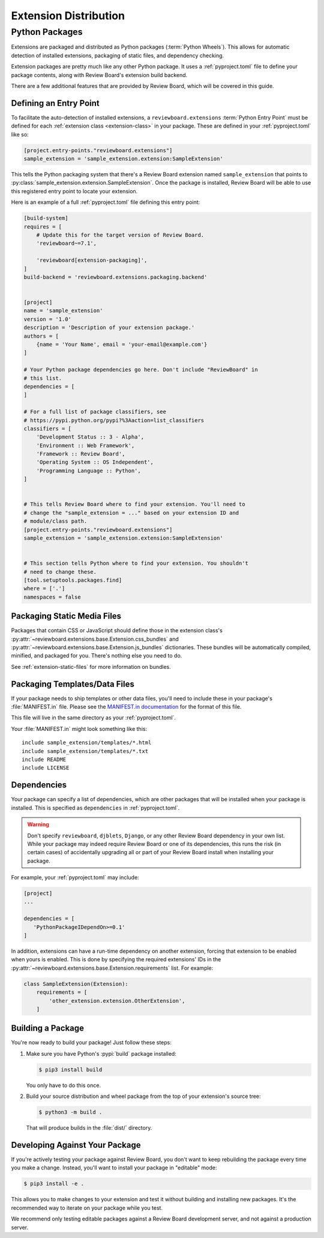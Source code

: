 .. _extension-distribution:

======================
Extension Distribution
======================


.. _extension-packages:

Python Packages
===============

Extensions are packaged and distributed as Python packages (:term:`Python
Wheels`). This allows for automatic detection of installed extensions,
packaging of static files, and dependency checking.


Extension packages are pretty much like any other Python package. It uses
a :ref:`pyproject.toml` file to define your package contents, along with
Review Board's extension build backend.

There are a few additional features that are provided by Review Board, which
will be covered in this guide.


.. _extension-entry-point:

Defining an Entry Point
-----------------------

To facilitate the auto-detection of installed extensions, a
``reviewboard.extensions`` :term:`Python Entry Point` must be defined for each
:ref:`extension class <extension-class>` in your package. These are defined
in your :ref:`pyproject.toml` like so:

.. code-block:: toml

   [project.entry-points."reviewboard.extensions"]
   sample_extension = 'sample_extension.extension:SampleExtension'

This tells the Python packaging system that there's a Review Board extension
named ``sample_extension`` that points to
:py:class:`sample_extension.extension.SampleExtension`. Once the package is
installed, Review Board will be able to use this registered entry point to
locate your extension.

Here is an example of a full :ref:`pyproject.toml` file defining this entry
point:

.. code-block:: toml

   [build-system]
   requires = [
       # Update this for the target version of Review Board.
       'reviewboard~=7.1',

       'reviewboard[extension-packaging]',
   ]
   build-backend = 'reviewboard.extensions.packaging.backend'


   [project]
   name = 'sample_extension'
   version = '1.0'
   description = 'Description of your extension package.'
   authors = [
       {name = 'Your Name', email = 'your-email@example.com'}
   ]

   # Your Python package dependencies go here. Don't include "ReviewBoard" in
   # this list.
   dependencies = [
   ]

   # For a full list of package classifiers, see
   # https://pypi.python.org/pypi?%3Aaction=list_classifiers
   classifiers = [
       'Development Status :: 3 - Alpha',
       'Environment :: Web Framework',
       'Framework :: Review Board',
       'Operating System :: OS Independent',
       'Programming Language :: Python',
   ]


   # This tells Review Board where to find your extension. You'll need to
   # change the "sample_extension = ..." based on your extension ID and
   # module/class path.
   [project.entry-points."reviewboard.extensions"]
   sample_extension = 'sample_extension.extension:SampleExtension'


   # This section tells Python where to find your extension. You shouldn't
   # need to change these.
   [tool.setuptools.packages.find]
   where = ['.']
   namespaces = false


.. _extension-package-static-files:

Packaging Static Media Files
----------------------------

Packages that contain CSS or JavaScript should define those in the extension
class's :py:attr:`~reviewboard.extensions.base.Extension.css_bundles` and
:py:attr:`~reviewboard.extensions.base.Extension.js_bundles` dictionaries.
These bundles will be automatically compiled, minified, and packaged for you.
There's nothing else you need to do.

See :ref:`extension-static-files` for more information on bundles.


.. _extension-package-data-files:

Packaging Templates/Data Files
------------------------------

If your package needs to ship templates or other data files, you'll need
to include these in your package's :file:`MANIFEST.in` file. Please see
the `MANIFEST.in documentation
<https://docs.python.org/2/distutils/sourcedist.html#manifest-template>`_ for
the format of this file.

This file will live in the same directory as your :ref:`pyproject.toml`.

Your :file:`MANIFEST.in` might look something like this::

    include sample_extension/templates/*.html
    include sample_extension/templates/*.txt
    include README
    include LICENSE


.. _extension-package-dependencies:

Dependencies
------------

Your package can specify a list of dependencies, which are other packages that
will be installed when your package is installed. This is specified as
``dependencies`` in :ref:`pyproject.toml`.

.. warning::

   Don't specify ``reviewboard``, ``djblets``, ``Django``, or any other Review
   Board dependency in your own list. While your package may indeed require
   Review Board or one of its dependencies, this runs the risk (in certain
   cases) of accidentally upgrading all or part of your Review Board install
   when installing your package.

For example, your :ref:`pyproject.toml` may include:

.. code-block:: toml

   [project]
   ...

   dependencies = [
      'PythonPackageIDependOn>=0.1'
   ]

In addition, extensions can have a run-time dependency on another extension,
forcing that extension to be enabled when yours is enabled. This is done by
specifying the required extensions' IDs in the
:py:attr:`~reviewboard.extensions.base.Extension.requirements` list. For
example:

.. code-block:: python

   class SampleExtension(Extension):
       requirements = [
           'other_extension.extension.OtherExtension',
       ]


.. _extension-package-build-options:

Building a Package
------------------

You're now ready to build your package! Just follow these steps:

1. Make sure you have Python's :pypi:`build` package installed:

   .. code-block:: console

      $ pip3 install build

   You only have to do this once.

2. Build your source distribution and wheel package from the top of your
   extension's source tree:

   .. code-block:: console

      $ python3 -m build .

   That will produce builds in the :file:`dist/` directory.


.. _extension-package-developing:

Developing Against Your Package
-------------------------------

If you're actively testing your package against Review Board, you don't want
to keep rebuilding the package every time you make a change. Instead, you'll
want to install your package in "editable" mode:

.. code-block:: console

   $ pip3 install -e .

This allows you to make changes to your extension and test it without building
and installing new packages.  It's the recommended way to iterate on your
package while you test.

We recommend only testing editable packages against a Review Board development
server, and not against a production server.

